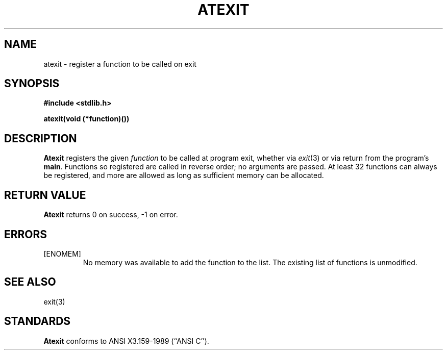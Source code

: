 .\" Copyright (c) 1990 The Regents of the University of California.
.\" All rights reserved.
.\"
.\" This code is derived from software contributed to Berkeley by
.\" Chris Torek.
.\"
.\" %sccs.include.redist.man%
.\"
.\"	@(#)atexit.3	5.1 (Berkeley) 05/15/90
.\"
.TH ATEXIT 3 ""
.UC 7
.SH NAME
atexit \- register a function to be called on exit
.SH SYNOPSIS
.B #include <stdlib.h>
.PP
.B "atexit(void (*function)())
.SH DESCRIPTION
.B Atexit
registers the given
.I function
to be called at program exit, whether via
.IR exit (3)
or via return from the program's
.BR main .
Functions so registered are called in reverse order;
no arguments are passed.
At least 32 functions can always be registered,
and more are allowed as long as sufficient memory can be allocated.
.SH RETURN VALUE
.B Atexit
returns 0 on success, \-1 on error.
.SH ERRORS
.TP
[ENOMEM]
No memory was available to add the function to the list.
The existing list of functions is unmodified.
.SH SEE ALSO
exit(3)
.SH STANDARDS
.B Atexit
conforms to ANSI X3.159-1989 (``ANSI C'').
